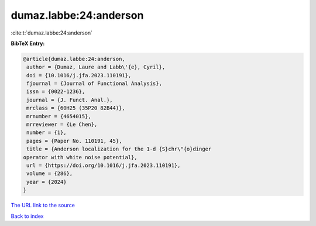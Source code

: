 dumaz.labbe:24:anderson
=======================

:cite:t:`dumaz.labbe:24:anderson`

**BibTeX Entry:**

.. code-block:: bibtex

   @article{dumaz.labbe:24:anderson,
    author = {Dumaz, Laure and Labb\'{e}, Cyril},
    doi = {10.1016/j.jfa.2023.110191},
    fjournal = {Journal of Functional Analysis},
    issn = {0022-1236},
    journal = {J. Funct. Anal.},
    mrclass = {60H25 (35P20 82B44)},
    mrnumber = {4654015},
    mrreviewer = {Le Chen},
    number = {1},
    pages = {Paper No. 110191, 45},
    title = {Anderson localization for the 1-d {S}chr\"{o}dinger
   operator with white noise potential},
    url = {https://doi.org/10.1016/j.jfa.2023.110191},
    volume = {286},
    year = {2024}
   }

`The URL link to the source <ttps://doi.org/10.1016/j.jfa.2023.110191}>`__


`Back to index <../By-Cite-Keys.html>`__
